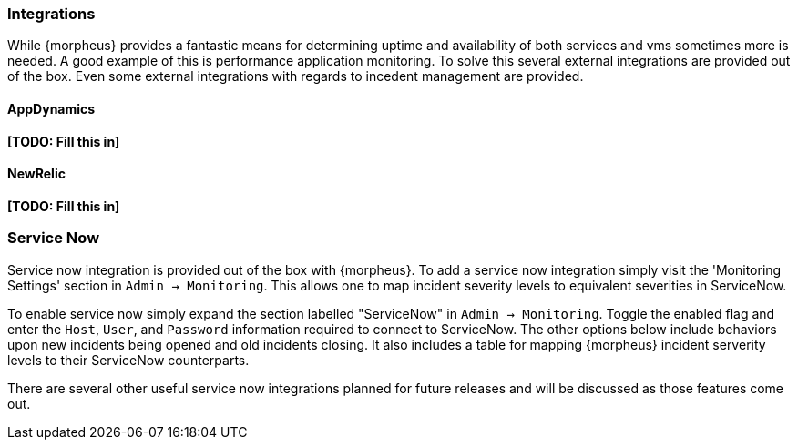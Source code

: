 === Integrations

While {morpheus} provides a fantastic means for determining uptime and availability of both services and vms sometimes more is needed. A good example of this is performance application monitoring. To solve this several external integrations are provided out of the box. Even some external integrations with regards to incedent management are provided.

==== AppDynamics

*[TODO: Fill this in]*

==== NewRelic

*[TODO: Fill this in]*

=== Service Now

Service now integration is provided out of the box with {morpheus}. To add a service now integration simply visit the 'Monitoring Settings' section in `Admin -> Monitoring`. This allows one to map incident severity levels to equivalent severities in ServiceNow.

To enable service now simply expand the section labelled "ServiceNow" in `Admin -> Monitoring`. Toggle the enabled flag and enter the `Host`, `User`, and `Password` information required to connect to ServiceNow. The other options below include behaviors upon new incidents being opened and old incidents closing. It also includes a table for mapping {morpheus} incident serverity levels to their ServiceNow counterparts.

There are several other useful service now integrations planned for future releases and will be discussed as those features come out.

